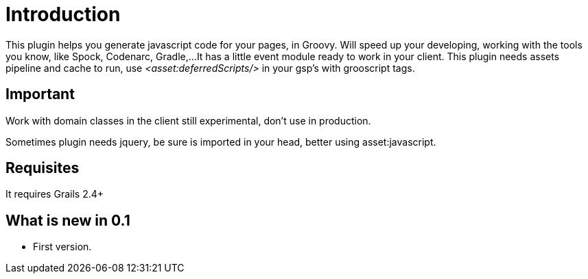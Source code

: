 
[[_introduction]]
= Introduction

This plugin helps you generate javascript code for your pages, in Groovy.
Will speed up your developing, working with the tools you know, like Spock, Codenarc, Gradle,...
It has a little event module ready to work in your client.
This plugin needs assets pipeline and cache to run, use _<asset:deferredScripts/>_ in your gsp's with grooscript tags.

== Important

Work with domain classes in the client still experimental, don't use in production.

Sometimes plugin needs jquery, be sure is imported in your head, better using asset:javascript.

== Requisites

It requires Grails 2.4+

== What is new in 0.1

- First version.